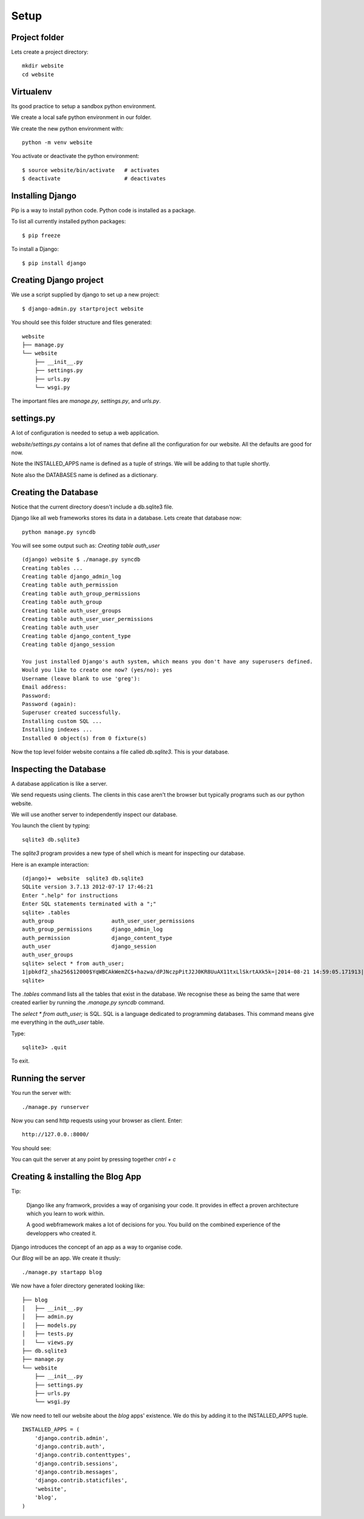 Setup
*****

Project folder
==============

Lets create a project directory::

    mkdir website
    cd website

Virtualenv
==========

Its good practice to setup a sandbox python environment.

We create a local safe python environment in our folder.

We create the new python environment with::

    python -m venv website

You activate or deactivate the python environment::

    $ source website/bin/activate   # activates
    $ deactivate                    # deactivates

Installing Django
=================

Pip is a way to install python code. Python code is installed as a package.

To list all currently installed python packages::

    $ pip freeze

To install a Django::

    $ pip install django


Creating Django project
=======================

We use a script supplied by django to set up a new project::
    
    $ django-admin.py startproject website

You should see this folder structure and files generated::

    website
    ├── manage.py
    └── website
        ├── __init__.py
        ├── settings.py
        ├── urls.py
        └── wsgi.py   


The important files are `manage.py`, `settings.py`, and `urls.py`.

settings.py
===========

A lot of configuration is needed to setup a web application.

`website/settings.py` contains a lot of names that define all the configuration
for our website. All the defaults are good for now.

Note the INSTALLED_APPS name is defined as a tuple of strings. We will be
adding to that tuple shortly.

Note also the DATABASES name is defined as a dictionary.

Creating the Database
=====================

Notice that the current directory doesn't include a db.sqlite3 file.

Django like all web frameworks stores its data in a database. Lets create that
database now::

    python manage.py syncdb

You will see some output such as: `Creating table auth_user`

::

    (django) website $ ./manage.py syncdb
    Creating tables ...
    Creating table django_admin_log
    Creating table auth_permission
    Creating table auth_group_permissions
    Creating table auth_group
    Creating table auth_user_groups
    Creating table auth_user_user_permissions
    Creating table auth_user
    Creating table django_content_type
    Creating table django_session

    You just installed Django's auth system, which means you don't have any superusers defined.
    Would you like to create one now? (yes/no): yes
    Username (leave blank to use 'greg'):
    Email address:
    Password:
    Password (again):
    Superuser created successfully.
    Installing custom SQL ...
    Installing indexes ...
    Installed 0 object(s) from 0 fixture(s)

Now the top level folder website contains a file called `db.sqlite3`. This is
your database.

Inspecting the Database
=======================

A database application is like a server.

We send requests using clients. The clients in this case aren't the browser but
typically programs such as our python website.

We will use another server to independently inspect our database.

You launch the client by typing::
    
    sqlite3 db.sqlite3

The `sqlite3` program provides a new type of shell which is meant for
inspecting our database.

Here is an example interaction::

    (django)➜  website  sqlite3 db.sqlite3
    SQLite version 3.7.13 2012-07-17 17:46:21
    Enter ".help" for instructions
    Enter SQL statements terminated with a ";"
    sqlite> .tables
    auth_group                  auth_user_user_permissions
    auth_group_permissions      django_admin_log
    auth_permission             django_content_type
    auth_user                   django_session
    auth_user_groups
    sqlite> select * from auth_user;
    1|pbkdf2_sha256$12000$YqWBCAkWemZC$+hazwa/dPJNczpPitJ2J0KR8UuAX11txLlSkrtAXk5k=|2014-08-21 14:59:05.171913|1|greg||||1|1|2014-08-21 14:59:05.171913
    sqlite>

The `.tables` command lists all the tables that exist in the database. We
recognise these as being the same that were created earlier by running the
`.manage.py syncdb` command.

The  `select * from auth_user;` is SQL. SQL is a language dedicated to programming databases. This command means give me everything in the `auth_user` table.

Type:: 

    sqlite3> .quit

To exit.

Running the server
==================

You run the server with::

    ./manage.py runserver

Now you can send http requests using your browser as client. Enter::
    
    http://127.0.0.:8000/
    
You should see:

.. image:: /images/django-it-worked.png

You can quit the server at any point by pressing together `cntrl + c`

Creating & installing the Blog App
==================================

Tip:

    Django like any framwork, provides a way of organising your code. It provides
    in effect a proven architecture which you learn to work within.

    A good webframework makes a lot of decisions for you. You build on the combined
    experience of the developpers who created it.

Django introduces the concept of an app as a way to organise code.

Our `Blog` will be an app. We create it thusly::

    ./manage.py startapp blog

We now have a foler directory generated looking like::

    ├── blog
    │   ├── __init__.py
    │   ├── admin.py
    │   ├── models.py
    │   ├── tests.py
    │   └── views.py
    ├── db.sqlite3
    ├── manage.py
    └── website
        ├── __init__.py
        ├── settings.py
        ├── urls.py
        └── wsgi.py

We now need to tell our website about the `blog` apps' existence. We do this by
adding it to the INSTALLED_APPS tuple.

::

    INSTALLED_APPS = (
        'django.contrib.admin',
        'django.contrib.auth',
        'django.contrib.contenttypes',
        'django.contrib.sessions',
        'django.contrib.messages',
        'django.contrib.staticfiles',
        'website',
        'blog',
    )

